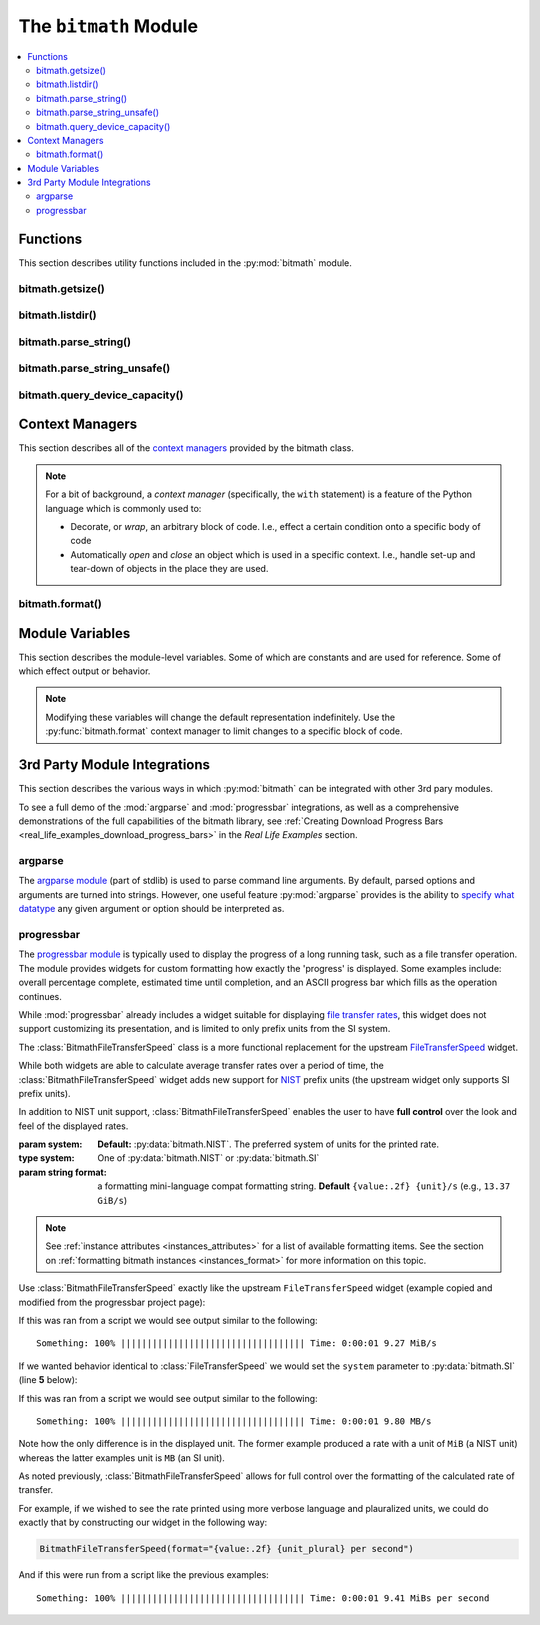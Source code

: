 .. _module:

.. py:module:: bitmath


The ``bitmath`` Module
######################

.. contents::
   :depth: 3
   :local:

Functions
*********

This section describes utility functions included in the
:py:mod:`bitmath` module.

.. _bitmath_getsize:

bitmath.getsize()
=================

.. function:: getsize(path[, bestprefix=True[, system=NIST]])

   Return a bitmath instance representing the size of a file at any
   given path.

   :param string path: The path of a file to read the size of
   :param bool bestprefix: **Default:** ``True``, the returned
                           instance will be in the best human-readable
                           prefix unit. If set to ``False`` the result
                           is a ``bitmath.Byte`` instance.
   :param system: **Default:** :py:data:`bitmath.NIST`. The preferred
                  system of units for the returned instance.
   :type system: One of :py:data:`bitmath.NIST` or :py:data:`bitmath.SI`

   Internally :py:func:`bitmath.getsize` calls
   :py:func:`os.path.realpath` before calling
   :py:func:`os.path.getsize` on any paths.

   Here's an example of where we'll run :py:func:`bitmath.getsize` on
   the bitmath source code using the defaults for the ``bestprefix``
   and ``system`` parameters:

   .. code-block:: python

      >>> import bitmath
      >>> print bitmath.getsize('./bitmath/__init__.py')
      33.3583984375 KiB

   Let's say we want to see the results in bytes. We can do this by
   setting ``bestprefix`` to ``False``:

   .. code-block:: python

      >>> import bitmath
      >>> print bitmath.getsize('./bitmath/__init__.py', bestprefix=False)
      34159.0 Byte

   Recall, the default for representation is with the best
   human-readable prefix. We can control the prefix system used by
   setting ``system`` to either :py:data:`bitmath.NIST` (the default)
   or :py:data:`bitmath.SI`:

   .. code-block:: python
      :linenos:
      :emphasize-lines: 1-4

      >>> print bitmath.getsize('./bitmath/__init__.py')
      33.3583984375 KiB
      >>> print bitmath.getsize('./bitmath/__init__.py', system=bitmath.NIST)
      33.3583984375 KiB
      >>> print bitmath.getsize('./bitmath/__init__.py', system=bitmath.SI)
      34.159 kB

   We can see in lines **1** → **4** that the same result is returned
   when ``system`` is not set and when ``system`` is set to
   :py:data:`bitmath.NIST` (the default).

   .. versionadded:: 1.0.7

bitmath.listdir()
=================

.. function:: listdir(search_base[, followlinks=False[, filter='*'[, relpath=False[, bestprefix=False[, system=NIST]]]]])

   This is a `generator
   <https://docs.python.org/2/tutorial/classes.html#generators>`_
   which recurses a directory tree yielding 2-tuples of:

   * The absolute/relative path to a discovered file
   * A bitmath instance representing the *apparent size* of the file

   :param string search_base: The directory to begin walking down
   :param bool followlinks: **Default:** ``False``, do not follow
                            links. Whether or not to follow symbolic
                            links to directories. Setting to ``True``
                            enables directory link following
   :param string filter: **Default:** ``*`` (everything). A glob to
                         filter results with. See `fnmatch
                         <https://docs.python.org/2/library/fnmatch.html>`_
                         for more details about *globs*
   :param bool relpath: **Default:** ``False``, returns the fully
                        qualified to each discovered file. ``True`` to
                        return the relative path from the present
                        working directory to the discovered file. If
                        ``relpath`` is ``False``, then
                        :py:func:`bitmath.listdir` internally calls
                        :py:func:`os.path.realpath` to normalize path
                        references
   :param bool bestprefix: **Default:** ``False``, returns
                           ``bitmath.Byte`` instances. Set to ``True``
                           to return the best human-readable prefix
                           unit for representation
   :param system: **Default:** :py:data:`bitmath.NIST`. Set a prefix
                  preferred unit system. Requires ``bestprefix`` is
                  ``True``
   :type system: One of :py:data:`bitmath.NIST` or :py:data:`bitmath.SI`

   .. note::

      * This function does **not** return tuples for directory
        entities. Including directories in results is `scheduled for
        introduction <https://github.com/tbielawa/bitmath/issues/27>`_
        in the upcoming 1.1.0 release.
      * Symlinks to **files** are followed automatically


   When interpreting the results from this function it is *crucial* to
   understand exactly which items are being taken into account, what
   decisions were made to select those items, and how their sizes are
   measured.

   Results from this function may seem invalid when directly compared
   to the results from common command line utilities, such as ``du``,
   or ``tree``.

   Let's pretend we have a directory structure like the following::

      some_files/
      ├── deeper_files/
      │   └── second_file
      └── first_file

   Where ``some_files/`` is a directory, and so is
   ``some_files/deeper_files/``. There are two regular files in this
   tree:

   * ``somefiles/first_file`` - 1337 Bytes
   * ``some_files/deeper_files/second_file`` - 13370 Bytes

   The **total** size of the files in this tree is **1337 + 13370 =
   14707** bytes.

   Let's call :py:func:`bitmath.listdir` on the ``some_files/``
   directory and see what the results look like. First we'll use all
   the default parameters, then we'll set ``relpath`` to ``True``:

   .. code-block:: python
      :linenos:
      :emphasize-lines: 5-6,10-11

      >>> import bitmath
      >>> for f in bitmath.listdir('./some_files'):
      ...     print f
      ...
      ('/tmp/tmp.P5lqtyqwPh/some_files/first_file', Byte(1337.0))
      ('/tmp/tmp.P5lqtyqwPh/some_files/deeper_files/second_file', Byte(13370.0))
      >>> for f in bitmath.listdir('./some_files', relpath=True):
      ...     print f
      ...
      ('some_files/first_file', Byte(1337.0))
      ('some_files/deeper_files/second_file', Byte(13370.0))

   On lines **5** and **6** the results print the full path, whereas
   on lines **10** and **11** the path is relative to the present
   working directory.

   Let's play with the ``filter`` parameter now. Let's say we only
   want to include results for files whose name begins with "second":

   .. code-block:: python

      >>> for f in bitmath.listdir('./some_files', filter='second*'):
      ...     print f
      ...
      ('/tmp/tmp.P5lqtyqwPh/some_files/deeper_files/second_file', Byte(13370.0))


   If we wish to avoid having to write for-loops, we can collect the
   results into a list rather simply:

   .. code-block:: python

      >>> files = list(bitmath.listdir('./some_files'))
      >>> print files
      [('/tmp/tmp.P5lqtyqwPh/some_files/first_file', Byte(1337.0)), ('/tmp/tmp.P5lqtyqwPh/some_files/deeper_files/second_file', Byte(13370.0))]

   Here's a more advanced example where we will sum the size of all
   the returned results and then play around with the possible
   formatting. Recall that a bitmath instance representing the size of
   the discovered file is the second item in each returned tuple.

   .. code-block:: python

      >>> discovered_files = [f[1] for f in bitmath.listdir('./some_files')]
      >>> print discovered_files
      [Byte(1337.0), Byte(13370.0)]
      >>> print reduce(lambda x,y: x+y, discovered_files)
      14707.0 Byte
      >>> print reduce(lambda x,y: x+y, discovered_files).best_prefix()
      14.3623046875 KiB
      >>> print reduce(lambda x,y: x+y, discovered_files).best_prefix().format("{value:.3f} {unit}")
      14.362 KiB


   .. versionadded:: 1.0.7



bitmath.parse_string()
======================

.. function:: parse_string(str_repr)

   .. versionadded:: 1.1.0

   Parse a string representing a unit into a proper bitmath
   object. All non-string inputs are rejected and will raise a
   :py:exc:`ValueError`. Strings without units are also rejected. See
   the examples below for additional clarity.

   :param string str_repr: The string to parse. May contain whitespace
                           between the value and the unit.
   :return: A bitmath object representing ``str_repr``
   :raises ValueError: if ``str_repr`` can not be parsed

   A simple usage example:

   .. code-block:: python

      >>> import bitmath
      >>> a_dvd = bitmath.parse_string("4.7 GiB")
      >>> print type(a_dvd)
      <class 'bitmath.GiB'>
      >>> print a_dvd
      4.7 GiB

   .. caution::

      Caution is advised if you are reading values from an unverified
      external source, such as output from a shell command or a
      generated file. Many applications (even ``/usr/bin/ls``) still
      do not produce file size strings with valid (or even correct)
      prefix units unless `specially configured to do so
      <https://www.gnu.org/software/coreutils/manual/html_node/Block-size.html#Block-size>`_.

   To protect your application from unexpected runtime errors it is
   recommended that calls to :py:func:`bitmath.parse_string` are
   wrapped in a ``try`` statement:

   .. code-block:: python

      >>> import bitmath
      >>> try:
      ...     a_dvd = bitmath.parse_string("4.7 G")
      ... except ValueError:
      ...    print "Error while parsing string into bitmath object"
      ...
      Error while parsing string into bitmath object


   Here we can see some more examples of invalid input, as well as two
   acceptable inputs:

   .. code-block:: python

      >>> import bitmath
      >>> sizes = [ 1337, 1337.7, "1337", "1337.7", "1337 B", "1337B" ]
      >>> for size in sizes:
      ...     try:
      ...         print "Parsed size into %s" % bitmath.parse_string(size).best_prefix()
      ...     except ValueError:
      ...         print "Could not parse input: %s" % size
      ...
      Could not parse input: 1337
      Could not parse input: 1337.7
      Could not parse input: 1337
      Could not parse input: 1337.7
      Parsed size into 1.3056640625 KiB
      Parsed size into 1.3056640625 KiB


   .. versionchanged:: 1.2.4
      Added support for parsing *octet* units via issue `#53 - parse
      french units
      <https://github.com/tbielawa/bitmath/issues/53>`_. The `usage
      <https://en.wikipedia.org/wiki/Octet_(computing)#Use>`_ of
      "octet" is still common in some `RFCs
      <https://en.wikipedia.org/wiki/Request_for_Comments>`_, as well
      as France, French Canada and Romania. See also, a table of the
      octet units and their values on `Wikipedia
      <https://en.wikipedia.org/wiki/Octet_(computing)#Unit_multiples>`_.

   Here are some simple examples of parsing *octet* based units:

   .. code-block:: python
      :linenos:
      :emphasize-lines: 4,5

      >>> import bitmath
      >>> a_mebibyte = bitmath.parse_string("1 MiB")
      >>> a_mebioctet = bitmath.parse_string("1 Mio")
      >>> print a_mebibyte, a_mebioctet
      1.0 MiB 1.0 MiB
      >>> print bitmath.parse_string("1Po")
      1.0 PB
      >>> print bitmath.parse_string("1337 Eio")
      1337.0 EiB

   Notice how on lines **4** and **5** that the variable
   ``a_mebibyte`` from the input ``1 MiB`` is exactly equivalent to
   ``a_mebioctet`` from the different input ``1 Mio``. This is because
   after :py:mod:`bitmath` parses the octet units the results are
   normalized into their **standard** NIST/SI equivalents
   automatically.


   .. note::

      If your input isn't compatible with
      :py:func:`bitmath.parse_string` you can try using
      :py:func:`bitmath.parse_string_unsafe`
      instead. :py:func:`bitmath.parse_string_unsafe` is more
      forgiving with input. Please read the documentation carefully so
      you understand the risks you assume using the ``unsafe`` parser.


bitmath.parse_string_unsafe()
=============================

.. function:: parse_string_unsafe(repr[, system=bitmath.SI])

   .. versionadded:: 1.3.1

   Parse a string or number into a proper bitmath object. This is the
   less strict version of the :py:func:`bitmath.parse_string`
   function. While :py:func:`bitmath.parse_string` only accepts SI and
   NIST defined unit prefixes, :py:func:`bitmath.parse_string_unsafe`
   accepts *non-standard* units such as those often displayed in
   command-line output.

   :param repr: The value to parse. May contain whitespace between the
                value and the unit.

   :param system: :py:func:`bitmath.parse_string_unsafe` defaults to
                  parsing units as ``SI`` (base-10) units. Set the
                  ``system`` parameter to :py:data:`bitmath.NIST` if
                  you know your input is in ``NIST`` (base-2) format.

   :return: A bitmath object representing ``repr``
   :raises ValueError: if ``repr`` can not be parsed

   Use of this function comes with several caveats:

   * All inputs are assumed to be byte-based (as opposed to bit based)
   * Numerical inputs (those without any units) are assumed to be a number of bytes
   * Inputs with single letter units (``k``, ``M``, ``G``, etc) are
     assumed to be SI units (base-10). See the ``system`` parameter
     description **above** to change this behavior
   * Inputs with an ``i`` character following the leading letter (``Ki``,
     ``Mi``, ``Gi``) are assumed to be NIST units (base-2)
   * Capitalization does not matter

   What exactly are these *non-standard* units? Generally speaking
   non-standard units will not include enough information to be able
   to identify exactly which unit system is being used. This is caused
   by mis-capitalized characters (capital ``k``'s for SI *kilo* units
   when they should be lower case), or omitted Byte or Bit
   suffixes. You can find examples of non-standard units in many
   common command line functions or parameters. For example:

   * The ``ls`` command will print out single-letter units when given
     the ``-h`` option flag
   * Running ``qemu-img info virtualdisk.img`` will also report with
     single letter units
   * The ``df`` command also uses single-letter units
   * `Kubernetes
     <http://kubernetes.io/docs/user-guide/compute-resources/>`_ will
     display items like *memory limits* using two letter NIST units
     (ex: ``memory: 2370Mi``)

   Given those considerations, understanding exactly what values you
   are feeding into this function is crucial to getting accurate
   results. You can control the output of some commands with various
   option flags. For example, you could ensure the GNU ``ls`` and
   ``df`` commands print with SI values by providing the ``--si``
   option flag. By default those commands will print out using NIST
   (base-2) values.



bitmath.query_device_capacity()
===============================

.. function:: query_device_capacity(device_fd)

   Create :class:`bitmath.Byte` instances representing the capacity of
   a block device.

   :param file device_fd: An open file handle (``handle =
                          open('/dev/sda')``) of the target device.
   :return: A :class:`bitmath.Byte` equal to the size of ``device_fd``
   :raises ValueError: if file descriptor ``device_fd`` is not of a
                       device type
   :raises IOError:

      * :py:exc:`IOError[13]` - If the effective **uid** of this
        process does not have access to issue raw commands to block
        devices. I.e., this process does not have super-user rights
      * :py:exc:`IOError[2]` - If the device ``device_fd`` points to
        does not exist


   .. include:: query_device_capacity_warning.rst


   .. include:: example_block_devices.rst


   Here's an example using the ``with`` context manager to open a
   device and print its capacity with the best-human readable prefix
   (line **3**):

   .. code-block:: python
      :linenos:
      :emphasize-lines: 3

      >>> import bitmath
      >>> with open("/dev/sda") as device:
      ...     size = bitmath.query_device_capacity(device).best_prefix()
      ...     print "Device %s capacity: %s (%s Bytes)" % (device.name, size, size_bytes)
      Device /dev/sda capacity: 238.474937439 GiB (2.56060514304e+11 Bytes)


   .. important:: **Platform Notice**:
                  :py:func:`bitmath.query_device_capacity` is only
                  verified to work on **Linux** and **Mac OS X**
                  platforms. To file a bug report, please follow the
                  instructions in the :ref:`contributing
                  section<contributing_issue_reporting>`.

   .. versionadded:: 1.2.4

.. _module_context_managers:

Context Managers
****************

This section describes all of the `context managers
<https://docs.python.org/2/reference/datamodel.html#context-managers>`_
provided by the bitmath class.

.. note::

   For a bit of background, a *context manager* (specifically, the
   ``with`` statement) is a feature of the Python language which is
   commonly used to:

   * Decorate, or *wrap*, an arbitrary block of code. I.e., effect a
     certain condition onto a specific body of code

   * Automatically *open* and *close* an object which is used in a
     specific context. I.e., handle set-up and tear-down of objects in
     the place they are used.

.. seealso::

   :pep:`343`
      *The "with" Statement*

   :pep:`318`
      *Decorators for Functions and Methods*


.. _module_bitmath_format:

bitmath.format()
================

.. function:: format([fmt_str=None[, plural=False[, bestprefix=False]]])

   The :py:func:`bitmath.format` context manager allows you to specify
   the string representation of all bitmath instances within a
   specific block of code.

   This is effectively equivalent to applying the
   :ref:`format()<instances_format>` method to an entire region of
   code.

   :param str fmt_str: a formatting mini-language compat formatting
                       string. See the :ref:`instance attributes
                       <instances_attributes>` for a list of available
                       items.
   :param bool plural: ``True`` enables printing instances with
                       trailing **s**'s if they're plural. ``False``
                       (default) prints them as singular (no trailing
                       's')
   :param bool bestprefix: ``True`` enables printing instances in
                           their best human-readable
                           representation. ``False``, the default,
                           prints instances using their current prefix
                           unit.


   .. note:: The ``bestprefix`` parameter is not yet implemented!

   Let's look at an example of toggling pluralization on and
   off. First we'll look over a demonstration script (below), and then
   we'll review the output.

   .. code-block:: python
      :linenos:
      :emphasize-lines: 33-34

      import bitmath

      a_single_bit = bitmath.Bit(1)
      technically_plural_bytes = bitmath.Byte(0)
      always_plural_kbs = bitmath.kb(42)

      formatting_args = {
          'not_plural': a_single_bit,
          'technically_plural': technically_plural_bytes,
          'always_plural': always_plural_kbs
      }

      print """None of the following will be pluralized, because that feature is turned off
      """

      test_string = """   One unit of 'Bit': {not_plural}

         0 of a unit is typically said pluralized in US English: {technically_plural}

         several items of a unit will always be pluralized in normal US English
         speech: {always_plural}"""

      print test_string.format(**formatting_args)

      print """
      ----------------------------------------------------------------------
      """

      print """Now, we'll use the bitmath.format() context manager
      to print the same test string, but with pluralization enabled.
      """

      with bitmath.format(plural=True):
          print test_string.format(**formatting_args)

   The context manager is demonstrated in lines **33** → **34**. In
   these lines we use the :py:func:`bitmath.format` context manager,
   setting ``plural`` to ``True``, to print the original string
   again. By doing this we have enabled pluralized string
   representations (where appropriate). Running this script would have
   the following output::


      None of the following will be pluralized, because that feature is turned off

         One unit of 'Bit': 1.0 Bit

         0 of a unit is typically said pluralized in US English: 0.0 Byte

         several items of a unit will always be pluralized in normal US English
         speech: 42.0 kb

      ----------------------------------------------------------------------

      Now, we'll use the bitmath.format() context manager
      to print the same test string, but with pluralization enabled.

         One unit of 'Bit': 1.0 Bit

         0 of a unit is typically said pluralized in US English: 0.0 Bytes

         several items of a unit will always be pluralized in normal US English
         speech: 42.0 kbs

   Here's a shorter example, where we'll:

   * Print a string containing bitmath instances using the default
     formatting (lines **2** → **3**)
   * Use the context manager to print the instances in scientific
     notation (lines **4** → **7**)
   * Print the string one last time to demonstrate how the formatting
     automatically returns to the default format (lines **8** → **9**)

   .. code-block:: python
      :linenos:

      >>> import bitmath
      >>> print "Some instances: %s, %s" % (bitmath.KiB(1 / 3.0), bitmath.Bit(512))
      Some instances: 0.333333333333 KiB, 512.0 Bit
      >>> with bitmath.format("{value:e}-{unit}"):
      ...     print "Some instances: %s, %s" % (bitmath.KiB(1 / 3.0), bitmath.Bit(512))
      ...
      Some instances: 3.333333e-01-KiB, 5.120000e+02-Bit
      >>> print "Some instances: %s, %s" % (bitmath.KiB(1 / 3.0), bitmath.Bit(512))
      Some instances: 0.333333333333 KiB, 512.0 Bit


   .. versionadded:: 1.0.8


.. _module_class_variables:

Module Variables
****************

This section describes the module-level variables. Some of which are
constants and are used for reference. Some of which effect output or
behavior.

.. versionchanged:: 1.0.7
   The formatting strings were not available for manupulate/inspection
   in earlier versions

.. versionadded:: 1.1.1
   Prior to this version :py:data:`ALL_UNIT_TYPES` was not defined

.. note:: Modifying these variables will change the default
          representation indefinitely. Use the
          :py:func:`bitmath.format` context manager to limit
          changes to a specific block of code.

.. _module_format_string:

.. py:data:: format_string

   This is the default string representation of all bitmath
   instances. The default value is ``{value} {unit}`` which, when
   evaluated, formats an instance as a floating point number with at
   least one digit of precision, followed by a character of
   whitespace, followed by the prefix unit of the instance.

   For example, given bitmath instances representing the following
   values: **1337 MiB**, **0.1234567 kb**, and **0 B**, their printed
   output would look like the following:

   .. code-block:: python

      >>> from bitmath import *
      >>> print MiB(1337), kb(0.1234567), Byte(0)
      1337.0 MiB 0.1234567 kb 0.0 Byte

   We can make these instances print however we want to. Let's wrap
   each one in square brackets (``[``, ``]``), replace the separating
   space character with a hyphen (``-``), and limit the precision to
   just 2 digits:

   .. code-block:: python

      >>> import bitmath
      >>> bitmath.format_string = "[{value:.2f}-{unit}]"
      >>> print bitmath.MiB(1337), bitmath.kb(0.1234567), bitmath.Byte(0)
      [1337.00-MiB] [0.12-kb] [0.00-Byte]

.. py:data:: format_plural

   A boolean which controls the pluralization of instances in string
   representation. The default is ``False``.

   If we wanted to enable pluralization we could set the
   :py:data:`format_plural` variable to ``True``. First, let's look at
   some output using the default singular formatting.

   .. code-block:: python

      >>> import bitmath
      >>> print bitmath.MiB(1337)
      1337.0 MiB

   And now we'll enable pluralization (line **2**):

   .. code-block:: python
      :linenos:
      :emphasize-lines: 2,5

      >>> import bitmath
      >>> bitmath.format_plural = True
      >>> print bitmath.MiB(1337)
      1337.0 MiBs
      >>> bitmath.format_plural = False
      >>> print bitmath.MiB(1337)
      1337.0 MiB

   On line **5** we disable pluralization again and then see that the
   output has no trailing "s" character.

.. py:data:: NIST

   Constant used as an argument to some functions to specify the
   **NIST** system.

.. py:data:: SI

   Constant used as an argument to some functions to specify the
   **SI** system.

.. py:data:: SI_PREFIXES

   An array of all of the SI unit prefixes (e.g., ``k``, ``M``, or
   ``E``)

.. py:data:: SI_STEPS

   .. code-block:: python

      SI_STEPS = {
          'Bit': 1 / 8.0,
          'Byte': 1,
          'k': 1000,
          'M': 1000000,
          'G': 1000000000,
          'T': 1000000000000,
          'P': 1000000000000000,
          'E': 1000000000000000000
      }


.. py:data:: NIST_PREFIXES

   An array of all of the NIST unit prefixes (e.g., ``Ki``, ``Mi``, or
   ``Ei``)


.. py:data:: NIST_STEPS

   .. code-block:: python

      NIST_STEPS = {
          'Bit': 1 / 8.0,
          'Byte': 1,
          'Ki': 1024,
          'Mi': 1048576,
          'Gi': 1073741824,
          'Ti': 1099511627776,
          'Pi': 1125899906842624,
          'Ei': 1152921504606846976
      }


.. py:data:: ALL_UNIT_TYPES

   An array of all combinations of known valid prefix units mixed with
   both bit and byte suffixes.

   .. code-block:: python

      ALL_UNIT_TYPES = ['b', 'B', 'kb', 'kB', 'Mb', 'MB', 'Gb', 'GB',
         'Tb', 'TB', 'Pb', 'PB', 'Eb', 'EB', 'Kib', 'KiB', 'Mib',
         'MiB', 'Gib', 'GiB', 'Tib', 'TiB', 'Pib', 'PiB', 'Eib',
         'EiB']

.. py:module:: bitmath.integrations

3rd Party Module Integrations
*****************************

This section describes the various ways in which :py:mod:`bitmath` can
be integrated with other 3rd pary modules.

To see a full demo of the :mod:`argparse` and :mod:`progressbar`
integrations, as well as a comprehensive demonstrations of the full
capabilities of the bitmath library, see :ref:`Creating Download
Progress Bars <real_life_examples_download_progress_bars>` in the
*Real Life Examples* section.

.. _bitmath_BitmathType:

argparse
========

.. versionadded:: 1.2.0

The `argparse module
<https://docs.python.org/2/library/argparse.html>`_ (part of stdlib)
is used to parse command line arguments. By default, parsed options
and arguments are turned into strings. However, one useful feature
:py:mod:`argparse` provides is the ability to `specify what datatype
<https://docs.python.org/2/library/argparse.html#type>`_ any given
argument or option should be interpreted as.

.. function:: BitmathType(bmstring)

   The :func:`BitmathType` factory creates objects that can be passed
   to the type argument of `ArgumentParser.add_argument()
   <https://docs.python.org/2/library/argparse.html#argparse.ArgumentParser.add_argument>`_. Arguments
   that have :func:`BitmathType` objects as their type will
   automatically parse the command line argument into a matching
   :ref:`bitmath object <classes>`.

   :param str bmstring: The command-line option to parse into a
                        bitmath object
   :returns: A bitmath object representing ``bmstring``
   :raises ValueError: on any input that
                       :py:func:`bitmath.parse_string` already rejects
   :raises ValueError: on **unquoted inputs** with whitespace
                       separating the value from the unit (e.g.,
                       ``--some-option 10 MiB`` is bad, but
                       ``--some-option '10 MiB'`` is good)

   Let's take a look at a more in-depth example.

   A feature found in many command-line utilities is the ability to
   specify some kind of file size using a string which roughly
   describes some kind of parameter. For example, let's look at the
   :program:`du` (disk usage) command. Invoking it as :option:`du -B`
   allows one to specify a desired block-size scaling factor in
   printed results.

   Let's say we wanted to implement a similar mechanism in an
   application of our own. Except, instead of abbreviating down to
   ambiguous capital letters, we accept scaling factors as
   :ref:`properly written values <appendix_on_units>` with associated
   units. Such as **10 MiB**, or **1 MB**.

   To accomplish this, we'll use :py:mod:`argparse` to create an
   argument parser and add one option to it, ``--block-size``. This
   option will have a type of :func:`BitmathType` set.

   .. code-block:: python
      :linenos:
      :emphasize-lines: 3,6,7

      >>> import argparse, bitmath
      >>> parser = argparse.ArgumentParser()
      >>> parser.add_argument('--block-size', type=bitmath.BitmathType)
      >>> args = "--block-size 1MiB"
      >>> results = parser.parse_args(args.split())
      >>> print type(results.block_size)
      <class 'bitmath.MiB'>

   On line **3** we add the ``--block-size`` option to the parser,
   explicitly defining it's type as :func:`BitmathType`. In lines
   **6** and **7** when we parse the provided arguments we find that
   :py:mod:`argparse` has automatically created a bitmath object for
   us.

   If an invalid scaling factor is provided by the user, such as one
   which does not represent a recognizable unit, the bitmath library
   will automatically detect this for us and signal to the argument
   parser that an error has occurred.


.. _bitmath_BitmathFileTransferSpeed:

progressbar
===========

.. versionadded:: 1.2.1

The `progressbar module
<https://github.com/niltonvolpato/python-progressbar>`_ is typically
used to display the progress of a long running task, such as a file
transfer operation. The module provides widgets for custom formatting
how exactly the 'progress' is displayed. Some examples include:
overall percentage complete, estimated time until completion, and an
ASCII progress bar which fills as the operation continues.

While :mod:`progressbar` already includes a widget suitable for
displaying `file transfer rates
<https://github.com/niltonvolpato/python-progressbar/blob/master/progressbar/widgets.py#L165>`_,
this widget does not support customizing its presentation, and is
limited to only prefix units from the SI system.


.. class:: BitmathFileTransferSpeed([system=bitmath.NIST, [format="{value:.2f} {unit}/s"]])

   The :class:`BitmathFileTransferSpeed` class is a more functional
   replacement for the upstream `FileTransferSpeed
   <https://github.com/niltonvolpato/python-progressbar/blob/master/progressbar/widgets.py>`_
   widget.

   While both widgets are able to calculate average transfer rates
   over a period of time, the :class:`BitmathFileTransferSpeed` widget
   adds new support for `NIST <appendix_on_units>`_ prefix units (the
   upstream widget only supports SI prefix units).

   In addition to NIST unit support, :class:`BitmathFileTransferSpeed`
   enables the user to have **full control** over the look and feel of
   the displayed rates.

   :param system: **Default:** :py:data:`bitmath.NIST`. The preferred
                  system of units for the printed rate.
   :type system: One of :py:data:`bitmath.NIST` or :py:data:`bitmath.SI`
   :param string format: a formatting mini-language compat formatting
                       string. **Default** ``{value:.2f} {unit}/s``
                       (e.g., ``13.37 GiB/s``)

   .. note::

      See :ref:`instance attributes <instances_attributes>` for a list
      of available formatting items. See the section on
      :ref:`formatting bitmath instances <instances_format>` for more
      information on this topic.


   Use :class:`BitmathFileTransferSpeed` exactly like the upstream
   ``FileTransferSpeed`` widget (example copied and modified from the
   progressbar project page):

   .. code-block:: python
      :linenos:
      :emphasize-lines: 2,4

      >>> from progressbar import ProgressBar, Percentage, Bar, ETA, RotatingMarker
      >>> from bitmath.integrations import BitmathFileTransferSpeed
      >>> widgets = ['Something: ', Percentage(), ' ', Bar(marker=RotatingMarker()),
      ...           ' ', ETA(), ' ', BitmathFileTransferSpeed()]
      >>> pbar = ProgressBar(widgets=widgets, maxval=10000000).start()
      >>> for i in range(1000000):
      ...     # do something
      ...     pbar.update(10*i+1)
      >>> pbar.finish()

   If this was ran from a script we would see output similar to the
   following::

      Something: 100% ||||||||||||||||||||||||||||||||||| Time: 0:00:01 9.27 MiB/s

   If we wanted behavior identical to :class:`FileTransferSpeed` we
   would set the ``system`` parameter to :py:data:`bitmath.SI` (line
   **5** below):

   .. code-block:: python
      :linenos:
      :emphasize-lines: 5

      >>> import bitmath
      >>> # ...
      >>> widgets = ['Something: ', Percentage(), ' ', Bar(marker=RotatingMarker()),
      ...           ' ', ETA(), ' ',
      ...           BitmathFileTransferSpeed(system=bitmath.SI)]
      >>> pbar = ProgressBar(widgets=widgets, maxval=10000000).start()
      >>> # ...

   If this was ran from a script we would see output similar to the
   following::

      Something: 100% ||||||||||||||||||||||||||||||||||| Time: 0:00:01 9.80 MB/s

   Note how the only difference is in the displayed unit. The former
   example produced a rate with a unit of ``MiB`` (a NIST unit)
   whereas the latter examples unit is ``MB`` (an SI unit).

   As noted previously, :class:`BitmathFileTransferSpeed` allows for
   full control over the formatting of the calculated rate of
   transfer.

   For example, if we wished to see the rate printed using more
   verbose language and plauralized units, we could do exactly that by
   constructing our widget in the following way:

   .. code-block:: python

      BitmathFileTransferSpeed(format="{value:.2f} {unit_plural} per second")

   And if this were run from a script like the previous examples::

      Something: 100% ||||||||||||||||||||||||||||||||||| Time: 0:00:01 9.41 MiBs per second
